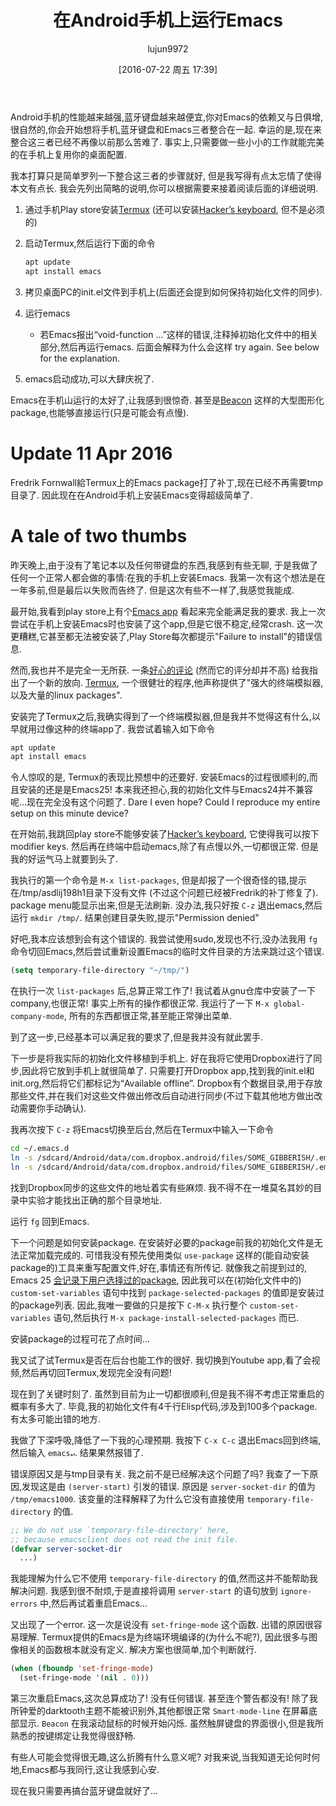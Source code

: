#+TITLE: 在Android手机上运行Emacs
#+URL: http://endlessparentheses.com/running-emacs-on-android.html?source=rss                               
#+AUTHOR: lujun9972
#+CATEGORY: emacs-common
#+DATE: [2016-07-22 周五 17:39]
#+OPTIONS: ^:{}

Android手机的性能越来越强,蓝牙键盘越来越便宜,你对Emacs的依赖又与日俱增,很自然的,你会开始想将手机,蓝牙键盘和Emacs三者整合在一起.
幸运的是,现在来整合这三者已经不再像以前那么苦难了. 事实上,只需要做一些小小的工作就能完美的在手机上复用你的桌面配置.

我本打算只是简单罗列一下整合这三者的步骤就好, 但是我写得有点太忘情了使得本文有点长. 我会先列出简略的说明,你可以根据需要来接着阅读后面的详细说明.

1. 通过手机Play store安装[[https://play.google.com/store/apps/details?id=com.termux][Termux]] (还可以安装[[https://play.google.com/store/apps/details?id=org.pocketworkstation.pckeyboard][Hacker’s keyboard]], 但不是必须的)
2. 启动Termux,然后运行下面的命令
  
   #+BEGIN_SRC sh
     apt update
     apt install emacs
   #+END_SRC
   
3. 拷贝桌面PC的init.el文件到手机上(后面还会提到如何保持初始化文件的同步).
4. 运行emacs 
     + 若Emacs报出“void-function …”这样的错误,注释掉初始化文件中的相关部分,然后再运行emacs. 后面会解释为什么会这样
       try again. See below for the explanation.
5. emacs启动成功,可以大肆庆祝了.

   [[http://endlessparentheses.com/images/android-emacs-result.png]]

Emacs在手机山运行的太好了,让我感到很惊奇. 甚至是[[https://github.com/Malabarba/beacon][Beacon]] 这样的大型图形化package,也能够直接运行(只是可能会有点慢).

* Update 11 Apr 2016

Fredrik Fornwall給Termux上的Emacs package打了补丁,现在已经不再需要tmp目录了. 因此现在在Android手机上安装Emacs变得超级简单了.

* A tale of two thumbs

昨天晚上,由于没有了笔记本以及任何带键盘的东西,我感到有些无聊, 于是我做了任何一个正常人都会做的事情:在我的手机上安装Emacs. 
我第一次有这个想法是在一年多前,但是最后以失败而告终了. 但是这次有些不一样了,我感觉我能成.

最开始,我看到play store上有个[[https://play.google.com/store/apps/details?id=com.zielm.emacs][Emacs app]] 看起来完全能满足我的要求. 我上一次尝试在手机上安装Emacs时也安装了这个app,但是它很不稳定,经常crash. 这一次更糟糕,它甚至都无法被安装了,Play Store每次都提示"Failure to install"的错误信息.

然而,我也并不是完全一无所获. 一条[[https://play.google.com/store/apps/details?id=com.zielm.emacs&reviewId=Z3A6QU9xcFRPSGQ2WG1fR1M3MlhacU13MmtWd2NlaGpza1k0czVkaVlVUm85QThiZ3V6RjRNQWU2bUFTcE0yWWVzM3VheG1ERkYxOVctbnhfWVJBeUZsc0E][好心的评论]] (然而它的评分却并不高) 给我指出了一个新的放向. [[https://play.google.com/store/apps/details?id=com.termux][Termux]], 一个很健壮的程序,他声称提供了"强大的终端模拟器,以及大量的linux packages".

安装完了Termux之后,我确实得到了一个终端模拟器,但是我并不觉得这有什么,以早就用过像这种的终端app了. 我尝试着输入如下命令

#+BEGIN_SRC sh
  apt update
  apt install emacs
#+END_SRC

[[http://endlessparentheses.com/images/termux-emacs.png]]

令人惊叹的是, Termux的表现比预想中的还要好. 安装Emacs的过程很顺利的,而且安装的还是是Emacs25! 本来我还担心,我的初始化文件与Emacs24并不兼容呢...现在完全没有这个问题了.
Dare I even hope? Could I reproduce my entire setup on this minute device?

在开始前,我跳回play store不能够安装了[[https://play.google.com/store/apps/details?id=org.pocketworkstation.pckeyboard][Hacker’s keyboard]], 它使得我可以按下modifier keys.
然后再在终端中启动emacs,除了有点慢以外,一切都很正常. 但是我的好运气马上就要到头了.

我执行的第一个命令是 =M-x list-packages=, 但是却报了一个很奇怪的错,提示在/tmp/asdlij198h1目录下没有文件 (不过这个问题已经被Fredrik的补丁修复了). package menu能显示出来,但是无法刷新. 
没办法,我只好按 =C-z= 退出emacs,然后运行 =mkdir /tmp/=. 结果创建目录失败,提示"Permission denied"

好吧,我本应该想到会有这个错误的. 我尝试使用sudo,发现也不行,没办法我用 =fg= 命令切回Emacs,然后尝试重新设置Emacs的临时文件目录的方法来跳过这个错误.

#+BEGIN_SRC emacs-lisp
  (setq temporary-file-directory "~/tmp/")
#+END_SRC

在执行一次 =list-packages= 后,总算正常工作了! 我试着从gnu仓库中安装了一下company,也很正常! 事实上所有的操作都很正常. 我运行了一下 =M-x global-company-mode=, 所有的东西都很正常,甚至能正常弹出菜单.

到了这一步,已经基本可以满足我的要求了,但是我并没有就此罢手.

下一步是将我实际的初始化文件移植到手机上. 好在我将它使用Dropbox进行了同步,因此将它放到手机上就很简单了. 只需要打开Dropbox app,找到我的init.el和init.org,然后将它们都标记为“Available offline”.
Dropbox有个数据目录,用于存放那些文件,并在我们对这些文件做出修改后自动进行同步(不过下载其他地方做出改动需要你手动确认).

我再次按下 =C-z= 将Emacs切换至后台,然后在Termux中输入一下命令

#+BEGIN_SRC sh
  cd ~/.emacs.d
  ln -s /sdcard/Android/data/com.dropbox.android/files/SOME_GIBBERISH/.emacs.d/init.el
  ln -s /sdcard/Android/data/com.dropbox.android/files/SOME_GIBBERISH/.emacs.d/init.org
#+END_SRC

找到Dropbox同步的这些文件的地址着实有些麻烦. 我不得不在一堆莫名其妙的目录中实验才能找出正确的那个目录地址.

运行 =fg= 回到Emacs.

下一个问题是如何安装package. 在安装好必要的package前我的初始化文件是无法正常加载完成的. 可惜我没有预先使用类似 =use-package= 这样的(能自动安装package的)工具来重写配置文件,好在,事情还有所传记.
就像我之前提到过的, Emacs 25 [[http://endlessparentheses.com/new-in-package-el-in-emacs-25-1-user-selected-packages.html][会记录下用户选择过的package]], 因此我可以在(初始化文件中的) =custom-set-variables= 语句中找到 =package-selected-packages= 的值即是安装过的package列表.
因此,我唯一要做的只是按下 =C-M-x= 执行整个 =custom-set-variables= 语句,然后执行 =M-x package-install-selected-packages= 而已.

安装package的过程可花了点时间…

我又试了试Termux是否在后台也能工作的很好. 我切换到Youtube app,看了会视频,然后再切回Termux,发现完全没有问题!

现在到了关键时刻了. 虽然到目前为止一切都很顺利,但是我不得不考虑正常重启的概率有多大了. 毕竟,我的初始化文件有4千行Elisp代码,涉及到100多个package. 有太多可能出错的地方.

我做了下深呼吸,降低了一下我的心理预期. 我按下 =C-x C-c= 退出Emacs回到终端,然后输入 =emacs↵=. 结果果然报错了. 

错误原因又是与tmp目录有关. 我之前不是已经解决这个问题了吗? 我查了一下原因,发现这是由 =(server-start)= 引发的错误. 原因是 =server-socket-dir= 的值为 =/tmp/emacs1000=. 该变量的注释解释了为什么它没有直接使用 =temporary-file-directory= 的值.

#+BEGIN_SRC emacs-lisp
  ;; We do not use `temporary-file-directory' here,
  ;; because emacsclient does not read the init file.
  (defvar server-socket-dir
    ...)
#+END_SRC

我能理解为什么它不使用 =temporary-file-directory= 的值,然而这并不能帮助我解决问题. 我感到很不耐烦,于是直接将调用 =server-start= 的语句放到 =ignore-errors= 中,然后再试着重启Emacs…

又出现了一个error. 这一次是说没有 =set-fringe-mode= 这个函数. 出错的原因很容易理解. Termux提供的Emacs是为终端环境编译的(为什么不呢?), 因此很多与图像相关的函数根本就没有定义. 解决方案也很简单,加个判断就行.

#+BEGIN_SRC emacs-lisp
  (when (fboundp 'set-fringe-mode)
    (set-fringe-mode '(nil . 0)))
#+END_SRC

第三次重启Emacs,这次总算成功了! 没有任何错误. 甚至连个警告都没有! 除了我所钟爱的darktooth主题不能被识别外,其他都很正常
=Smart-mode-line= 在屏幕底部显示. =Beacon= 在我滚动鼠标的时候开始闪烁. 虽然触屏键盘的界面很小,但是我所熟悉的按键绑定让我觉得很舒畅.

有些人可能会觉得很无趣,这么折腾有什么意义呢? 对我来说,当我知道无论何时何地,Emacs都与我同行,这让我感到心安.

现在我只需要再搞台蓝牙键盘就好了…
